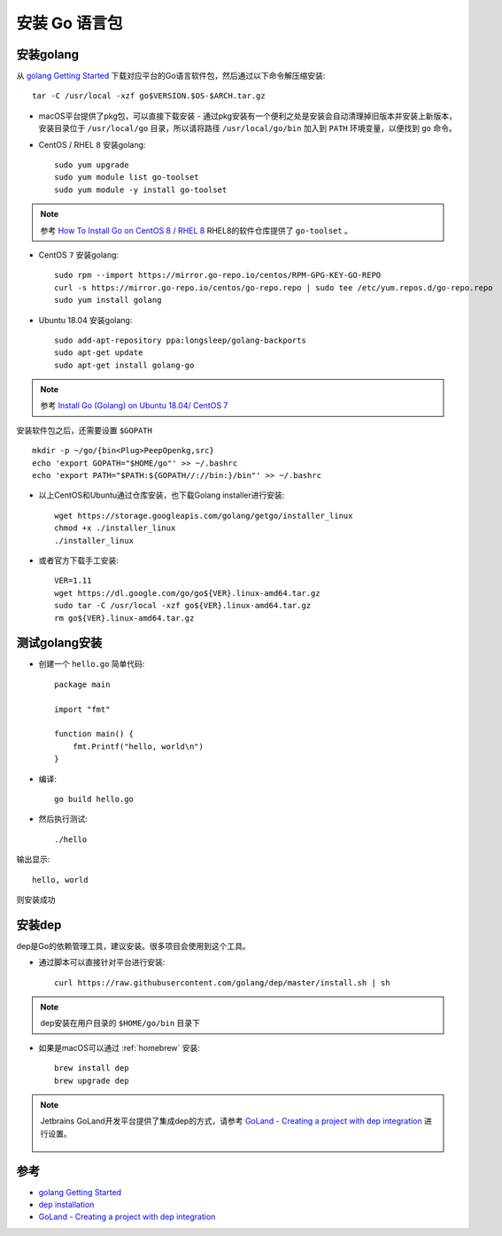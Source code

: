 .. _install_golang:

===============
安装 Go 语言包
===============

安装golang
============

从 `golang Getting Started <https://golang.org/doc/install>`_ 下载对应平台的Go语言软件包，然后通过以下命令解压缩安装::

   tar -C /usr/local -xzf go$VERSION.$OS-$ARCH.tar.gz

- macOS平台提供了pkg包，可以直接下载安装 - 通过pkg安装有一个便利之处是安装会自动清理掉旧版本并安装上新版本，安装目录位于 ``/usr/local/go`` 目录，所以请将路径 ``/usr/local/go/bin`` 加入到 ``PATH`` 环境变量，以便找到 ``go`` 命令。

- CentOS / RHEL ``8`` 安装golang::

   sudo yum upgrade
   sudo yum module list go-toolset
   sudo yum module -y install go-toolset

.. note::

   参考 `How To Install Go on CentOS 8 / RHEL 8 <https://computingforgeeks.com/how-to-install-go-on-rhel-8/>`_ RHEL8的软件仓库提供了 ``go-toolset`` 。 

- CentOS ``7`` 安装golang::

   sudo rpm --import https://mirror.go-repo.io/centos/RPM-GPG-KEY-GO-REPO
   curl -s https://mirror.go-repo.io/centos/go-repo.repo | sudo tee /etc/yum.repos.d/go-repo.repo
   sudo yum install golang

- Ubuntu 18.04 安装golang::

   sudo add-apt-repository ppa:longsleep/golang-backports 
   sudo apt-get update
   sudo apt-get install golang-go

.. note::

   参考 `Install Go (Golang) on Ubuntu 18.04/ CentOS 7 <https://computingforgeeks.com/how-to-install-latest-go-on-centos-7-ubuntu-18-04/>`_

安装软件包之后，还需要设置 ``$GOPATH`` ::

   mkdir -p ~/go/{bin<Plug>PeepOpenkg,src}
   echo 'export GOPATH="$HOME/go"' >> ~/.bashrc
   echo 'export PATH="$PATH:${GOPATH//://bin:}/bin"' >> ~/.bashrc


- 以上CentOS和Ubuntu通过仓库安装，也下载Golang installer进行安装::

   wget https://storage.googleapis.com/golang/getgo/installer_linux
   chmod +x ./installer_linux
   ./installer_linux

- 或者官方下载手工安装::

   VER=1.11
   wget https://dl.google.com/go/go${VER}.linux-amd64.tar.gz
   sudo tar -C /usr/local -xzf go${VER}.linux-amd64.tar.gz
   rm go${VER}.linux-amd64.tar.gz

测试golang安装
================

- 创建一个 ``hello.go`` 简单代码::

   package main

   import "fmt"

   function main() {
       fmt.Printf("hello, world\n")
   }

- 编译::

   go build hello.go

- 然后执行测试::

   ./hello

输出显示::

   hello, world

则安装成功

安装dep
===========

dep是Go的依赖管理工具，建议安装。很多项目会使用到这个工具。

- 通过脚本可以直接针对平台进行安装::

   curl https://raw.githubusercontent.com/golang/dep/master/install.sh | sh

.. note::

   dep安装在用户目录的 ``$HOME/go/bin`` 目录下

- 如果是macOS可以通过 :ref:`homebrew` 安装::

   brew install dep
   brew upgrade dep

.. note::

   Jetbrains GoLand开发平台提供了集成dep的方式，请参考 `GoLand - Creating a project with dep integration <https://www.jetbrains.com/help/go/creating-a-project-with-dep-integration.html>`_ 进行设置。

   .. figure:: ../_static/k8s_dev/go_create_dep_project.png
      :scale: 40

参考
========

- `golang Getting Started <https://golang.org/doc/install>`_
- `dep installation <https://golang.github.io/dep/docs/installation.html>`_
- `GoLand - Creating a project with dep integration <https://www.jetbrains.com/help/go/creating-a-project-with-dep-integration.html>`_
